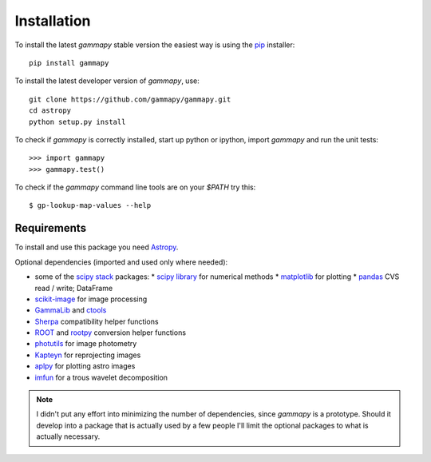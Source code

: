 .. _install:

Installation
============

To install the latest `gammapy` stable version the easiest way is using the `pip <http://www.pip-installer.org/>`_ installer::

   pip install gammapy

To install the latest developer version of `gammapy`, use::

   git clone https://github.com/gammapy/gammapy.git
   cd astropy
   python setup.py install

To check if `gammapy` is correctly installed, start up python or ipython, import `gammapy` and run the unit tests::

   >>> import gammapy
   >>> gammapy.test()

To check if the `gammapy` command line tools are on your `$PATH` try this::

   $ gp-lookup-map-values --help

Requirements
------------

To install and use this package you need `Astropy`_.  

Optional dependencies (imported and used only where needed):

* some of the `scipy stack <http://scipy.org>`_ packages:
  * `scipy library <http://scipy.org/scipylib/index.html>`_ for numerical methods
  * `matplotlib <http://matplotlib.org>`_ for plotting
  * `pandas <http://pandas.pydata.org>`_ CVS read / write; DataFrame
* `scikit-image`_ for image processing
* `GammaLib`_ and `ctools`_ 
* `Sherpa`_ compatibility helper functions
* `ROOT`_ and `rootpy`_ conversion helper functions
* `photutils`_ for image photometry
* `Kapteyn`_ for reprojecting images
* `aplpy`_ for plotting astro images
* `imfun`_ for a trous wavelet decomposition

.. note:: I didn't put any effort into minimizing the number of dependencies,
   since `gammapy` is a prototype. Should it develop into a package that is actually used
   by a few people I'll limit the optional packages to what is actually necessary.

.. _scikit-image: http://scikit-image.org
.. _GammaLib: http://gammalib.sourceforge.net
.. _ctools: http://cta.irap.omp.eu/ctools
.. _Astropy: http://astropy.org
.. _photutils: http://photutils.readthedocs.org
.. _ROOT: http://root.cern.ch/
.. _rootpy: http://rootpy.org
.. _Kapteyn: http://www.astro.rug.nl/software/kapteyn/
.. _Sherpa: http://cxc.cfa.harvard.edu/sherpa/
.. _imfun: http://code.google.com/p/image-funcut/
.. _aplpy: http://aplpy.github.io
